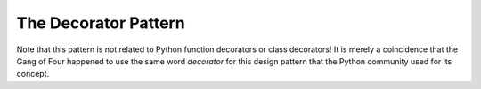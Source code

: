 

=======================
 The Decorator Pattern
=======================



Note that this pattern
is not related to Python function decorators or class decorators!
It is merely a coincidence
that the Gang of Four happened to use the same word *decorator*
for this design pattern
that the Python community used for its concept.

